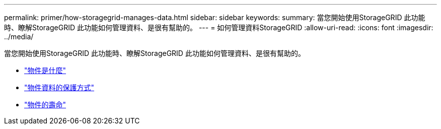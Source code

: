 ---
permalink: primer/how-storagegrid-manages-data.html 
sidebar: sidebar 
keywords:  
summary: 當您開始使用StorageGRID 此功能時、瞭解StorageGRID 此功能如何管理資料、是很有幫助的。 
---
= 如何管理資料StorageGRID
:allow-uri-read: 
:icons: font
:imagesdir: ../media/


[role="lead"]
當您開始使用StorageGRID 此功能時、瞭解StorageGRID 此功能如何管理資料、是很有幫助的。

* link:what-object-is.html["物件是什麼"]
* link:how-object-data-is-protected.html["物件資料的保護方式"]
* link:life-of-object.html["物件的壽命"]

